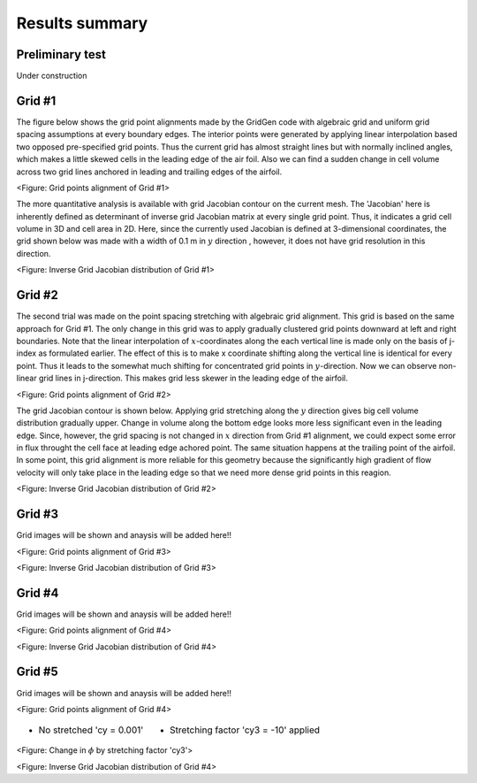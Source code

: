Results summary
===============

Preliminary test
----------------

Under construction


Grid #1
-------

The figure below shows the grid point alignments made by the GridGen code with algebraic grid and uniform grid spacing assumptions at every boundary edges. The interior points were generated by applying linear interpolation based two opposed pre-specified grid points. Thus the current grid has almost straight lines but with normally inclined angles, which makes a little skewed cells in the leading edge of the air foil. Also we can find a sudden change in cell volume across two grid lines anchored in leading and trailing edges of the airfoil.


.. image:: ./images/mesh_pr01.png
   :width: 60%

<Figure: Grid points alignment of Grid #1>

The more quantitative analysis is available with grid Jacobian contour on the current mesh. The 'Jacobian' here is inherently defined as determinant of inverse grid Jacobian matrix at every single grid point. Thus, it indicates a grid cell volume in 3D and cell area in 2D. Here, since the currently used Jacobian is defined at 3-dimensional coordinates, the grid shown below was made with a width of 0.1 m in :math:`y` direction , however, it does not have grid resolution in this direction.


.. image:: ./images/Jacobian_pr01.png
   :width: 59%

<Figure: Inverse Grid Jacobian distribution of Grid #1>


Grid #2
-------

The second trial was made on the point spacing stretching with algebraic grid alignment. This grid is based on the same approach for Grid #1. The only change in this grid was to apply gradually clustered grid points downward at left and right boundaries. Note that the linear interpolation of :math:`x`-coordinates along the each vertical line is made only on the basis of j-index as formulated earlier. The effect of this is to make x coordinate shifting along the vertical line is identical for every point. Thus it leads to the somewhat much shifting for concentrated grid points in :math:`y`-direction. Now we can observe non-linear grid lines in j-direction. This makes grid less skewer in the leading edge of the airfoil.

.. image:: ./images/mesh_pr02.png
   :width: 60%

<Figure: Grid points alignment of Grid #2>


The grid Jacobian contour is shown below. Applying grid stretching along the :math:`y` direction gives big cell volume distribution gradually upper. Change in volume along the bottom edge looks more less significant even in the leading edge. Since, however, the grid spacing is not changed in :math:`x` direction from Grid #1 alignment, we could expect some error in flux throught the cell face at leading edge achored point. The same situation happens at the trailing point of the airfoil. In some point, this grid alignment is more reliable for this geometry because the significantly high gradient of flow velocity will only take place in the leading edge so that we need more dense grid points in this reagion.

.. image:: ./images/Jacobian_pr02.png
   :width: 59%

<Figure: Inverse Grid Jacobian distribution of Grid #2>


Grid #3
-------

Grid images will be shown and anaysis will be added here!!

.. image:: ./images/mesh_pr03.png
   :width: 60%

<Figure: Grid points alignment of Grid #3>

.. image:: ./images/Jacobian_pr03.png
   :width: 59%

<Figure: Inverse Grid Jacobian distribution of Grid #3>


Grid #4
-------

Grid images will be shown and anaysis will be added here!!

.. image:: ./images/mesh_pr04.png
   :width: 60%

<Figure: Grid points alignment of Grid #4>

.. image:: ./images/Jacobian_pr04.png
   :width: 59%

<Figure: Inverse Grid Jacobian distribution of Grid #4>


Grid #5
-------

Grid images will be shown and anaysis will be added here!!

.. image:: ./images/mesh_pr05.png
   :width: 60%

<Figure: Grid points alignment of Grid #4>

.. table::
   :class: borderless
 
   +----------------------------------------+-----------------------------------------+
   | - No stretched 'cy = 0.001'            | - Stretching factor 'cy3 = -10' applied |
   |                                        |                                         |
   | .. image:: ./images/NoStretchedPi.png  | .. image:: ./images/Stretched-10Pi.png  |
   |    :width: 70%                         |    :width: 70%                          |
   |                                        |                                         |
   +----------------------------------------+-----------------------------------------+


<Figure: Change in :math:`\phi` by stretching factor 'cy3'>

.. image:: ./images/Jacobian_pr05.png
   :width: 59%

<Figure: Inverse Grid Jacobian distribution of Grid #4>
